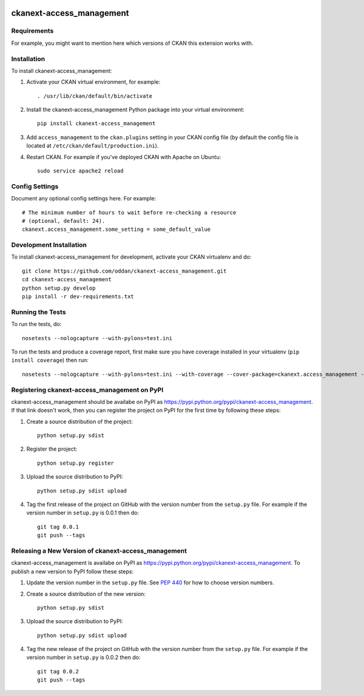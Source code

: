 .. You should enable this project on travis-ci.org and coveralls.io to make
   these badges work. The necessary Travis and Coverage config files have been
   generated for you.

.. image:: https://travis-ci.org/oddan/ckanext-access_management.svg?branch=master
    :target: https://travis-ci.org/oddan/ckanext-access_management

.. image:: https://coveralls.io/repos/oddan/ckanext-access_management/badge.svg
  :target: https://coveralls.io/r/oddan/ckanext-access_management

.. image:: https://pypip.in/download/ckanext-access_management/badge.svg
    :target: https://pypi.python.org/pypi//ckanext-access_management/
    :alt: Downloads

.. image:: https://pypip.in/version/ckanext-access_management/badge.svg
    :target: https://pypi.python.org/pypi/ckanext-access_management/
    :alt: Latest Version

.. image:: https://pypip.in/py_versions/ckanext-access_management/badge.svg
    :target: https://pypi.python.org/pypi/ckanext-access_management/
    :alt: Supported Python versions

.. image:: https://pypip.in/status/ckanext-access_management/badge.svg
    :target: https://pypi.python.org/pypi/ckanext-access_management/
    :alt: Development Status

.. image:: https://pypip.in/license/ckanext-access_management/badge.svg
    :target: https://pypi.python.org/pypi/ckanext-access_management/
    :alt: License

=============
ckanext-access_management
=============

.. Put a description of your extension here:
   What does it do? What features does it have?
   Consider including some screenshots or embedding a video!


------------
Requirements
------------

For example, you might want to mention here which versions of CKAN this
extension works with.


------------
Installation
------------

.. Add any additional install steps to the list below.
   For example installing any non-Python dependencies or adding any required
   config settings.

To install ckanext-access_management:

1. Activate your CKAN virtual environment, for example::

     . /usr/lib/ckan/default/bin/activate

2. Install the ckanext-access_management Python package into your virtual environment::

     pip install ckanext-access_management

3. Add ``access_management`` to the ``ckan.plugins`` setting in your CKAN
   config file (by default the config file is located at
   ``/etc/ckan/default/production.ini``).

4. Restart CKAN. For example if you've deployed CKAN with Apache on Ubuntu::

     sudo service apache2 reload


---------------
Config Settings
---------------

Document any optional config settings here. For example::

    # The minimum number of hours to wait before re-checking a resource
    # (optional, default: 24).
    ckanext.access_management.some_setting = some_default_value


------------------------
Development Installation
------------------------

To install ckanext-access_management for development, activate your CKAN virtualenv and
do::

    git clone https://github.com/oddan/ckanext-access_management.git
    cd ckanext-access_management
    python setup.py develop
    pip install -r dev-requirements.txt


-----------------
Running the Tests
-----------------

To run the tests, do::

    nosetests --nologcapture --with-pylons=test.ini

To run the tests and produce a coverage report, first make sure you have
coverage installed in your virtualenv (``pip install coverage``) then run::

    nosetests --nologcapture --with-pylons=test.ini --with-coverage --cover-package=ckanext.access_management --cover-inclusive --cover-erase --cover-tests


---------------------------------
Registering ckanext-access_management on PyPI
---------------------------------

ckanext-access_management should be availabe on PyPI as
https://pypi.python.org/pypi/ckanext-access_management. If that link doesn't work, then
you can register the project on PyPI for the first time by following these
steps:

1. Create a source distribution of the project::

     python setup.py sdist

2. Register the project::

     python setup.py register

3. Upload the source distribution to PyPI::

     python setup.py sdist upload

4. Tag the first release of the project on GitHub with the version number from
   the ``setup.py`` file. For example if the version number in ``setup.py`` is
   0.0.1 then do::

       git tag 0.0.1
       git push --tags


----------------------------------------
Releasing a New Version of ckanext-access_management
----------------------------------------

ckanext-access_management is availabe on PyPI as https://pypi.python.org/pypi/ckanext-access_management.
To publish a new version to PyPI follow these steps:

1. Update the version number in the ``setup.py`` file.
   See `PEP 440 <http://legacy.python.org/dev/peps/pep-0440/#public-version-identifiers>`_
   for how to choose version numbers.

2. Create a source distribution of the new version::

     python setup.py sdist

3. Upload the source distribution to PyPI::

     python setup.py sdist upload

4. Tag the new release of the project on GitHub with the version number from
   the ``setup.py`` file. For example if the version number in ``setup.py`` is
   0.0.2 then do::

       git tag 0.0.2
       git push --tags

